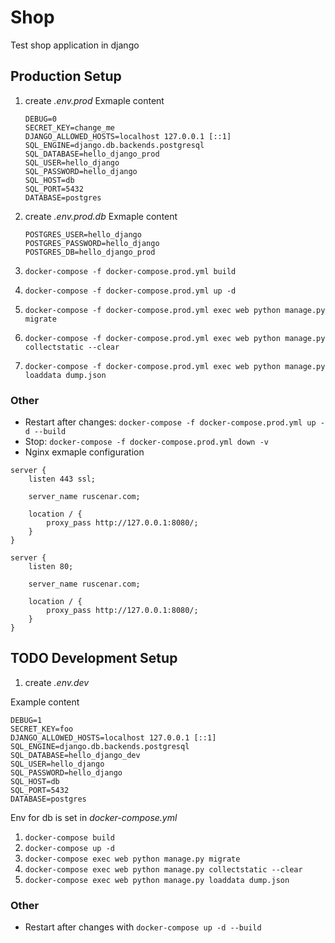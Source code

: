 * Shop
Test shop application in django
** Production Setup
1. create /.env.prod/
   Exmaple content
   #+begin_src env
   DEBUG=0
   SECRET_KEY=change_me
   DJANGO_ALLOWED_HOSTS=localhost 127.0.0.1 [::1]
   SQL_ENGINE=django.db.backends.postgresql
   SQL_DATABASE=hello_django_prod
   SQL_USER=hello_django
   SQL_PASSWORD=hello_django
   SQL_HOST=db
   SQL_PORT=5432
   DATABASE=postgres
  #+end_src
2. create /.env.prod.db/
   Exmaple content
   #+begin_src env
   POSTGRES_USER=hello_django
   POSTGRES_PASSWORD=hello_django
   POSTGRES_DB=hello_django_prod
   #+end_src
3. ~docker-compose -f docker-compose.prod.yml build~
4. ~docker-compose -f docker-compose.prod.yml up -d~
5. ~docker-compose -f docker-compose.prod.yml exec web python manage.py migrate~
6. ~docker-compose -f docker-compose.prod.yml exec web python manage.py collectstatic --clear~
7. ~docker-compose -f docker-compose.prod.yml exec web python manage.py loaddata dump.json~
*** Other
- Restart after changes: ~docker-compose -f docker-compose.prod.yml up -d --build~
- Stop: ~docker-compose -f docker-compose.prod.yml down -v~
- Nginx exmaple configuration
#+begin_src nginx
server {
    listen 443 ssl;

    server_name ruscenar.com;

    location / {
        proxy_pass http://127.0.0.1:8080/;
    }
}

server {
    listen 80;

    server_name ruscenar.com;

    location / {
        proxy_pass http://127.0.0.1:8080/;
    }
}
#+end_src
** TODO Development Setup 
1. create /.env.dev/
Example content
#+begin_src env
DEBUG=1
SECRET_KEY=foo
DJANGO_ALLOWED_HOSTS=localhost 127.0.0.1 [::1]
SQL_ENGINE=django.db.backends.postgresql
SQL_DATABASE=hello_django_dev
SQL_USER=hello_django
SQL_PASSWORD=hello_django
SQL_HOST=db
SQL_PORT=5432
DATABASE=postgres
#+end_src
Env for db is set in /docker-compose.yml/
2. ~docker-compose build~
3. ~docker-compose up -d~
5. ~docker-compose exec web python manage.py migrate~
6. ~docker-compose exec web python manage.py collectstatic --clear~
7. ~docker-compose exec web python manage.py loaddata dump.json~
*** Other
- Restart after changes with ~docker-compose up -d --build~
